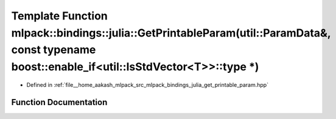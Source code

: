 .. _exhale_function_namespacemlpack_1_1bindings_1_1julia_1a65f67c5293bb3878c2d30ee22c87a581:

Template Function mlpack::bindings::julia::GetPrintableParam(util::ParamData&, const typename boost::enable_if<util::IsStdVector<T>>::type \*)
==============================================================================================================================================

- Defined in :ref:`file__home_aakash_mlpack_src_mlpack_bindings_julia_get_printable_param.hpp`


Function Documentation
----------------------


.. doxygenfunction:: mlpack::bindings::julia::GetPrintableParam(util::ParamData&, const typename boost::enable_if<util::IsStdVector<T>>::type *)
